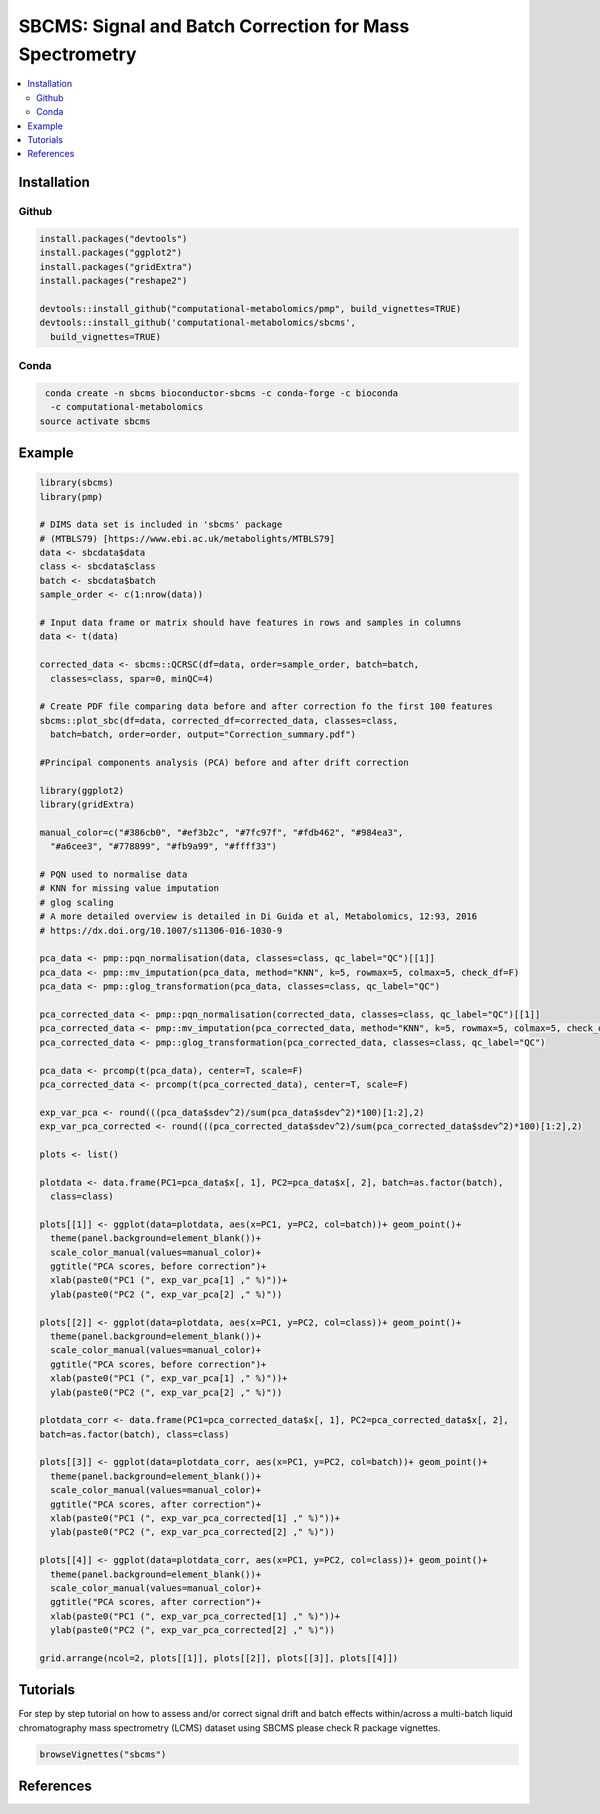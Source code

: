 ========================================================
SBCMS: Signal and Batch Correction for Mass Spectrometry
========================================================

|Git| |Bioconda| |Build Status (Travis)| |License| |Coverage| |mybinder|

.. contents::
  :local:

-------------
Installation
-------------

Github
------------

.. code-block:: r

  install.packages("devtools")
  install.packages("ggplot2")
  install.packages("gridExtra")
  install.packages("reshape2")

  devtools::install_github("computational-metabolomics/pmp", build_vignettes=TRUE)
  devtools::install_github('computational-metabolomics/sbcms',
    build_vignettes=TRUE)

Conda
------------

.. code-block:: command

   conda create -n sbcms bioconductor-sbcms -c conda-forge -c bioconda
    -c computational-metabolomics
  source activate sbcms


------------
Example
------------

.. image:: html_docs/pca_scores.png
  :width: 300

.. code-block:: r

  library(sbcms)
  library(pmp)

  # DIMS data set is included in 'sbcms' package
  # (MTBLS79) [https://www.ebi.ac.uk/metabolights/MTBLS79]
  data <- sbcdata$data
  class <- sbcdata$class
  batch <- sbcdata$batch
  sample_order <- c(1:nrow(data))

  # Input data frame or matrix should have features in rows and samples in columns
  data <- t(data)

  corrected_data <- sbcms::QCRSC(df=data, order=sample_order, batch=batch,
    classes=class, spar=0, minQC=4)

  # Create PDF file comparing data before and after correction fo the first 100 features
  sbcms::plot_sbc(df=data, corrected_df=corrected_data, classes=class,
    batch=batch, order=order, output="Correction_summary.pdf")

  #Principal components analysis (PCA) before and after drift correction

  library(ggplot2)
  library(gridExtra)

  manual_color=c("#386cb0", "#ef3b2c", "#7fc97f", "#fdb462", "#984ea3",
    "#a6cee3", "#778899", "#fb9a99", "#ffff33")

  # PQN used to normalise data
  # KNN for missing value imputation
  # glog scaling
  # A more detailed overview is detailed in Di Guida et al, Metabolomics, 12:93, 2016
  # https://dx.doi.org/10.1007/s11306-016-1030-9

  pca_data <- pmp::pqn_normalisation(data, classes=class, qc_label="QC")[[1]]
  pca_data <- pmp::mv_imputation(pca_data, method="KNN", k=5, rowmax=5, colmax=5, check_df=F)
  pca_data <- pmp::glog_transformation(pca_data, classes=class, qc_label="QC")

  pca_corrected_data <- pmp::pqn_normalisation(corrected_data, classes=class, qc_label="QC")[[1]]
  pca_corrected_data <- pmp::mv_imputation(pca_corrected_data, method="KNN", k=5, rowmax=5, colmax=5, check_df=F)
  pca_corrected_data <- pmp::glog_transformation(pca_corrected_data, classes=class, qc_label="QC")

  pca_data <- prcomp(t(pca_data), center=T, scale=F)
  pca_corrected_data <- prcomp(t(pca_corrected_data), center=T, scale=F)

  exp_var_pca <- round(((pca_data$sdev^2)/sum(pca_data$sdev^2)*100)[1:2],2)
  exp_var_pca_corrected <- round(((pca_corrected_data$sdev^2)/sum(pca_corrected_data$sdev^2)*100)[1:2],2)

  plots <- list()

  plotdata <- data.frame(PC1=pca_data$x[, 1], PC2=pca_data$x[, 2], batch=as.factor(batch),
    class=class)

  plots[[1]] <- ggplot(data=plotdata, aes(x=PC1, y=PC2, col=batch))+ geom_point()+
    theme(panel.background=element_blank())+
    scale_color_manual(values=manual_color)+
    ggtitle("PCA scores, before correction")+
    xlab(paste0("PC1 (", exp_var_pca[1] ," %)"))+
    ylab(paste0("PC2 (", exp_var_pca[2] ," %)"))

  plots[[2]] <- ggplot(data=plotdata, aes(x=PC1, y=PC2, col=class))+ geom_point()+
    theme(panel.background=element_blank())+
    scale_color_manual(values=manual_color)+
    ggtitle("PCA scores, before correction")+
    xlab(paste0("PC1 (", exp_var_pca[1] ," %)"))+
    ylab(paste0("PC2 (", exp_var_pca[2] ," %)"))

  plotdata_corr <- data.frame(PC1=pca_corrected_data$x[, 1], PC2=pca_corrected_data$x[, 2],
  batch=as.factor(batch), class=class)

  plots[[3]] <- ggplot(data=plotdata_corr, aes(x=PC1, y=PC2, col=batch))+ geom_point()+
    theme(panel.background=element_blank())+
    scale_color_manual(values=manual_color)+
    ggtitle("PCA scores, after correction")+
    xlab(paste0("PC1 (", exp_var_pca_corrected[1] ," %)"))+
    ylab(paste0("PC2 (", exp_var_pca_corrected[2] ," %)"))

  plots[[4]] <- ggplot(data=plotdata_corr, aes(x=PC1, y=PC2, col=class))+ geom_point()+
    theme(panel.background=element_blank())+
    scale_color_manual(values=manual_color)+
    ggtitle("PCA scores, after correction")+
    xlab(paste0("PC1 (", exp_var_pca_corrected[1] ," %)"))+
    ylab(paste0("PC2 (", exp_var_pca_corrected[2] ," %)"))

  grid.arrange(ncol=2, plots[[1]], plots[[2]], plots[[3]], plots[[4]])

------------
Tutorials
------------

For step by step tutorial on how to assess and/or correct signal drift and batch
effects within/across a multi-batch liquid chromatography mass
spectrometry (LCMS) dataset using SBCMS please check R package vignettes.

.. code-block:: r

  browseVignettes("sbcms")

------------
References
------------


.. |Build Status (Travis)| image:: https://img.shields.io/travis/computational-metabolomics/sbcms/master.svg?label=Travis
   :target: https://travis-ci.org/computational-metabolomics/sbcms

.. |Build Status (AppVeyor)| image:: https://ci.appveyor.com/api/projects/status/github/computational-metabolomics/sbcms?branch=master&svg=true
   :target: https://ci.appveyor.com/project/computational-metabolomcis/sbcms

.. |Git| image:: https://img.shields.io/badge/repository-GitHub-blue.svg?style=flat&maxAge=3600
   :target: https://github.com/computational-metabolomics/sbcms

.. |Bioconda| image:: https://img.shields.io/badge/install%20with-bioconda-brightgreen.svg?style=flat&maxAge=3600
   :target: https://bioconda.github.io/recipes/bioconductor-sbcms/README.html

.. |License| image:: https://img.shields.io/badge/licence-GNU_v3-teal.svg?style=flat&maxAge=3600
   :target: https://www.gnu.org/licenses/gpl-3.0.html

.. |Coverage| image:: https://codecov.io/gh/computational-metabolomics/sbcms/branch/master/graph/badge.svg
   :target: https://codecov.io/github/computational-metabolomics/sbcms?branch=master

.. |mybinder| image:: https://mybinder.org/badge_logo.svg
   :target: https://mybinder.org/v2/gh/computational-metabolomics/sbcms/master?filepath=notebooks

